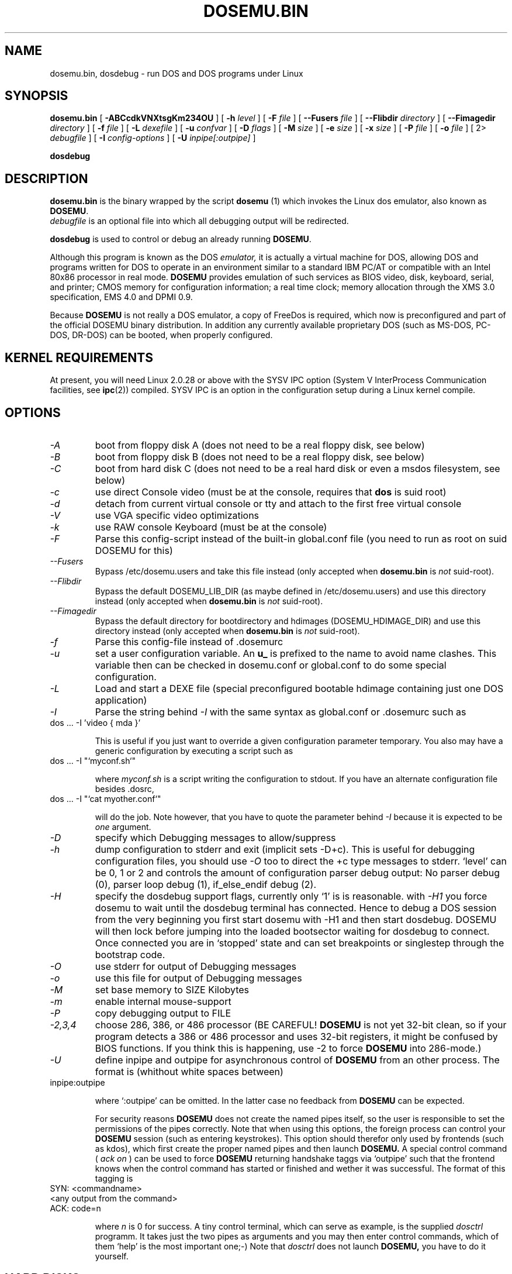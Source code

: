 .\" -*- nroff -*-  (This is for Emacs)
.TH DOSEMU.BIN 1 "Dec, 2002" "Version 1.1.4" "DOS Emulation"
.SH NAME
dosemu.bin, dosdebug \- run DOS and DOS programs under Linux
.SH SYNOPSIS
.B dosemu.bin
[
.B \-ABCcdkVNXtsgKm234OU
]
[
.B \-h
.I level
]
[
.B \-F
.I file
]
[
.B \--Fusers
.I file
]
[
.B \--Flibdir
.I directory
]
[
.B \--Fimagedir
.I directory
]
[
.B \-f
.I file
]
[
.B \-L
.I dexefile
]
[
.B \-u
.I confvar
]
[
.B \-D
.I flags
]
[ 
.B \-M 
.I size
]
[ 
.B \-e 
.I size
]
[ 
.B \-x 
.I size
]
[
.B \-P 
.I file
]
[
.B \-o
.I file
]
[
2\>
.I debugfile
]
[
.B \-I
.I config-options
]
[
.B \-U
.I inpipe[:outpipe]
]
.sp
.B dosdebug
.SH DESCRIPTION
.B dosemu.bin
is the binary wrapped by the script
.B dosemu
(1)
which invokes the Linux dos emulator, also known as
.BR DOSEMU .
.br
.I debugfile
is an optional file into which all debugging output will be redirected.
.PP
.B dosdebug
is used to control or debug an already running 
.BR DOSEMU .
.PP
Although this program is known as the DOS
.I emulator,
it is actually a virtual machine for DOS, allowing DOS and programs
written for DOS to operate in an environment similar to a standard IBM
PC/AT or compatible with an Intel 80x86 processor in real mode.
.B DOSEMU
provides emulation of such services as BIOS video, disk, keyboard, serial, 
and printer; CMOS memory for configuration information; a real time clock; 
memory allocation through the XMS 3.0 specification, EMS 4.0 and DPMI 0.9.
.PP
Because 
.B DOSEMU
is not really a DOS emulator, a copy of FreeDos is required, which now is
preconfigured and part of the official DOSEMU binary distribution.
In addition any currently available proprietary DOS (such as MS-DOS, PC-DOS,
DR-DOS) can be booted, when properly configured.

.SH KERNEL REQUIREMENTS
At present, you will need Linux 2.0.28 or above with the SYSV IPC option
(System V InterProcess Communication facilities, see 
.BR ipc (2))
compiled. SYSV IPC is an option in the configuration setup during a Linux
kernel compile.

.SH OPTIONS
.TP
.I -A
boot from floppy disk A (does not need to be a real floppy disk, see below)
.TP
.I -B
boot from floppy disk B (does not need to be a real floppy disk, see below)
.TP
.I -C
boot from hard disk C (does not need to be a real hard disk or even a 
msdos filesystem, see below) 
.TP
.I -c
use direct Console video (must be at the console, requires that 
.B dos 
is suid root)
.TP
.I -d
detach from current virtual console or tty and attach to the first free
virtual console
.TP
.I -V
use VGA specific video optimizations
.TP
.I -k
use RAW console Keyboard (must be at the console)
.TP
.I -F
Parse this config-script instead of the built-in global.conf file
(you need to run as root on suid DOSEMU for this)
.TP
.I --Fusers
Bypass /etc/dosemu.users and take this file instead (only accepted when
.B dosemu.bin
is
.I not
suid-root).
.TP
.I --Flibdir
Bypass the default DOSEMU_LIB_DIR (as maybe defined in /etc/dosemu.users)
and use this directory instead (only accepted when
.B dosemu.bin
is
.I not
suid-root).
.TP
.I --Fimagedir
Bypass the default directory for bootdirectory and hdimages (DOSEMU_HDIMAGE_DIR)
and use this directory instead (only accepted when
.B dosemu.bin
is
.I not
suid-root).
.TP
.I -f
Parse this config-file instead of .dosemurc
.TP
.I -u
set a user configuration variable. An
.B u_
is prefixed to the name to avoid name clashes. This variable then can be
checked in dosemu.conf or global.conf to do some special
configuration.
.TP
.I -L
Load and start a DEXE file (special preconfigured bootable hdimage
containing just one DOS application)
.TP
.I -I
Parse the string behind
.I -I
with the same syntax as global.conf or .dosemurc such as
.TP
		dos ... -I 'video { mda }'

This is useful if you just want to override a given
configuration parameter temporary. You also may have a generic configuration
by executing a script such as
.TP
		dos ... -I "`myconf.sh`"

where
.I myconf.sh
is a script writing the configuration to stdout. If you have an alternate
configuration file besides .dosrc,
.TP
		dos ... -I "`cat myother.conf`"

will do the job. Note however, that you have to quote the parameter behind
.I -I
because it is expected to be
.I one
argument.
.TP
.I -D
specify which Debugging messages to allow/suppress
.TP
.I -h
dump configuration to stderr and exit (implicit sets -D+c). This is useful
for debugging configuration files, you should use
.I -O
too to direct the +c type messages to stderr. `level' can be 0, 1 or 2
and controls the amount of configuration parser debug output:
No parser debug (0), parser loop debug (1), if_else_endif debug (2).
.TP
.I -H
specify the dosdebug support flags, currently only `1' is is reasonable.
with
.I -H1
you force dosemu to wait until the dosdebug terminal has connected. Hence to
debug a DOS session from the very beginning you first start dosemu
with -H1 and then start dosdebug.
DOSEMU will then lock before jumping into the loaded bootsector waiting
for dosdebug to connect. Once connected you are in `stopped' state
and can set breakpoints or singlestep through the bootstrap code.
.TP
.I -O
use stderr for output of Debugging messages
.TP
.I -o
use this file for output of Debugging messages
.TP
.I -M
set base memory to SIZE Kilobytes
.TP
.I -m
enable internal mouse-support
.TP
.I -P
copy debugging output to FILE
.TP
.I -2,3,4
choose 286, 386, or 486 processor (BE CAREFUL!
.B DOSEMU
is not yet 32-bit clean,
so if your program detects a 386 or 486 processor and uses 32-bit registers,
it might be confused by BIOS functions.  If you think this is happening, use
-2 to force
.B DOSEMU
into 286-mode.)
.TP
.I -U
define inpipe and outpipe for asynchronous control of
.B DOSEMU
from an other process. The format is (whithout white spaces between)
.TP
		inpipe:outpipe

where `:outpipe' can be omitted. In the latter case no feedback from
.B DOSEMU
can be expected.

For security reasons
.B DOSEMU
does not create the named pipes itself, so the user is responsible
to set the permissions of the pipes correctly. Note that when using this
options, the foreign process can control your
.B DOSEMU
session (such as entering keystrokes). This option should therefor only used
by frontends (such as kdos), which first create the proper named pipes and
then launch
.B DOSEMU.
A special control command (
.I ack on
) can be used to force
.B DOSEMU
returning handshake taggs via `outpipe' such that the frontend knows
when the control command has started or finished and wether it was successful.
The format of this tagging is
.TP
		SYN: <commandname>
.TP
		<any output from the command>
.TP
		ACK: code=n

where 
.I n
is 0 for success.
A tiny control terminal, which can serve as example, is the supplied
.I dosctrl
programm. It takes just the two pipes as arguments and you may then
enter control commands, which of them `help' is the most important one;-)
Note that
.I dosctrl
does not launch
.B DOSEMU,
you have to do it yourself.

.PD 1
.SH HARD DISKS
.B DOSEMU
supports four methods of supplying DOS with hard disks:
.IP 1.
a virtual disk file residing on a Linux filesystem which emulates a hard 
drive.
.IP 2.
direct access to a DOS partition through a raw disk device (i.e. /dev/hda,
/dev/hdb, /dev/sdX).
.IP 3.
direct access to an DOS partition through single partition access 
(i.e. /dev/hda1, /dev/hdb2, /dev/sdxx). You need to run the program
.B mkpartition
to enable
.B DOSEMU
to access your DOS-partitions with SPA.
.IP 4.
access to a Linux filesystem as a "network" drive using the driver emufs.sys
supplied with
.B DOSEMU
in commands/emufs.sys.
.PP
This is explained more thoroughly in
.B QuickStart.
.PP
Configuration of
.B DOSEMU's
hard disk resources is done by editing 
.B dosemu.conf
before running
.BR DOSEMU .
Look at doc/README.txt.

.SH FLOPPY DISKS
.B DOSEMU
supports two methods of supplying DOS with floppy disks:
.IP 1.
a virtual disk file residing on a Linux filesystem which emulates a floppy
drive
.IP 2.
direct access to a physical floppy through a raw disk device (i.e. /dev/fd0,
/dev/fd1).
.PP
This is also explained more thoroughly in
.B QuickStart.
.PP
Configuration of
.B DOSEMU's
floppy disk resources is done by editing the
.B dosemu.conf
before running
.BR DOSEMU .

.SH VIDEO
.B DOSEMU
may be run on any tty device.  However, increased performance and functionality
may be had by taking advantage of special features of the Linux console.
Those running
.B DOSEMU
on the console may wish to investigate the 
.I \-c,
.I \-k,
and
.I \-V
switches, explained more thoroughly in
.B QuickStart.
There is also some very brief documentation in the file dosemu.conf,
which can be edited for your needs.
.PP
In brief, proper use of the console device and the corresponding switches
allows the user to view a DOS program in its original color and font,
with none of the periodic screen update problems with the generic tty
output code.

.SH KEYBOARD
Those using 
.B DOSEMU
on the Linux console may also wish to use the RAW
keyboard support.  This mode of operation, selected by the
.I \-k
switch, provides the user with access to the entire keyboard accessible
under DOS.  Any combination of ALT, CTRL, and SHIFT keys may be used to
generate the odd keycodes expected by many DOS programs.

.SH PRINTING
The BIOS printer services are emulated through standard UNIX file I/O
to a set of files, 
.I dosemulpt1, 
.I dosemulpt2, 
and 
.I dosemulpt3,
corresponding to the DOS printer devices LPT1, LPT2, and LPT3.
All characters sent to LPTx will be redirected to the file dosemulptx in
the current directory.
.PP
.B WARNING!
.B DOSEMU 
does not keep the file buffers flushed; therefore, the state of these
files is undefined until you actually exit the DOS emulator.  Please
excuse the inconvenience.

.SH DEBUG MESSAGES
Debug messages can be controlled either at the command line or in the
configuration file.  Take a look at the documentation inside the config.dist 
file included with
.B DOSEMU
in the examples subdirectory, for debugging 
options.  At the command line, you may specify which classes of messages 
you wish 
.B dos
to allow. The syntax of this is 
.B DOSEMU
takes an option "-D FLAGS", where FLAGS is a string of letters
which specify which options to print or suppress.
.B DOSEMU
parses this string from left to right.

   +   turns the following options on (initial state)
   -   turns the following options off
   a   turns all the options on/off, depending on flag
   0   turns all options off
   1-9 sets the debug level, the higher, the more output
   #   where # is a letter from the valid class list, 
       turns that option off/on depending on the 
       +/- state.

.I Message Classes:

 d  disk			R  disk read		W  disk write
 D  int 21h		C  cdrom			v  video
 X  X support		k  keyboard		i  port I/O
 s  serial		m  mouse			#  default ints
 p  printer		g  general		c  configuration
 w  warning		h  hardware		I  IPC
 E  EMS			x  XMS			M  DPMI
 n  IPX network	P  Pkt-driver		S  SOUND
 r  PIC			T  IO-tracing		Z  PCI-BIOS
 A  ASPI driver	Q  mapping driver

Any debugging classes following a 
.I \+ 
character, up to a 
.I \- 
character, will be turned on (non-suppressed).  Any after a 
.I \-
character, up to a 
.I \+
character, will be suppressed.  The character 
.I a
acts like a string of all possible debugging classes, so 
.I \+a
turns on all debugging messages, and 
.I \-a
turns off all debugging messages.  The characters 
.I 0 
and 
.I 1-9
are also special: 
.I 0
turns off all debugging messages, and 
.I 1-9
turns on all debugging messages, but set the debug level too.

There is an assumed 
.I \+
at the beginning of the FLAGS string.
Some classes, such as error, can not be turned off.  
In case you didn't redirect stderr, nearly all output to stderr goes to
.B /dev/null.

Some examples:
  "-D+a-v" or "-D1-v"  : all messages but video
  "-D+kd"              : default + keyboard and disk
  "-D0+RW"             : only disk READ and WRITE

Any option letter can occur in any place.  Even pointless combinations,
such as 
.I -D01-a-1+0,
will be parsed without error, so be careful.
Some options are set by default, some are clear. This is subject to my 
whim, and will probably change between releases.  You can ensure
which are set by always explicitly specifying them.

.SH SPECIAL KEYS
In RAW keyboard mode (see the
.BR \-k
option),
.B DOSEMU
responds to certain key sequences as control functions.
.PP
.PD 0
.IP 
ctrl-scrlock   =  show 0x32 int vectors
.IP 
alt-scrlock    =  show the vm86 registers
.IP
rshift-scrlock =  generate an int8 (timer)
.IP
lshift-scrlock =  generate an int9 (keyboard)
.IP
ctrl-break     =  ctrl-break as under DOS.
.IP
ctrl-alt-pgup  =  reboot DOS. Don't trust this!
.IP
ctrl-alt-pgdn  =  exit the emulator
.PD 1
.PP
Use  <LEFT CTRL>-<LEFT ALT>-<Function key> to switch to another virtual
console.

.SH MEMORY
The XMS memory support in
.B DOSEMU
conforms to Lotus/Intel/Microsoft/AST extended
memory specification 3.0.  I have implemented all XMS functions except
function 0x12 (Reallocate Upper Memory Block).
.PP
While I have implemented the UMB functions, they are extremely stupid and 
will almost always act suboptimally.  The next release of
.B DOSEMU
should
have saner UMB support.
.PP
.B DOSEMU
also supports EMS 4.0 and implements DPMI 0.9 (1.0 partially).


.SH AUTHOR
.B DOSEMU
(comprised of the files
.B dosemu.bin
and 
.B dosemu
) is based on version 0.4 of the original program written by Matthias Lautner
(no current address that I know of).
.PP
Robert Sanders <gt8134b@prism.gatech.edu> was maintaining and enhancing 
the incarnation of 
.B DOSEMU 
with which this man page was originally distributed. During about 4 years
James B. MacLean <macleajb@ednet.ns.ca> was the restless leader of the
dosemu team, implementation of DPMI (which made Windows-3.1, dos4gw, djgpp,
etc. running) happened during his 'governement' and brought the project
near to Beta-state.
Now Hans Lermen <lermen@fgan.de> is maintaining the stable branch of this
funny software, and Bart Oldeman <bart@dosemu.org>
the development branch.

.SH BUGS
There are too many to count, much less list.  
.PP
Please report bugs to the author.
I'd also like to hear about which programs DO work.  Just send me a note
detailing what program (and what version) you are using, what works and
what doesn't, etc.

.SH AVAILABILITY
The most recent public version of 
.B DOSEMU
can be obtained from www.dosemu.org; a fast mirror is at
ibiblio.unc.edu:/pub/Linux/system/emulators/dosemu/.
If you want to keep up on private developer pre-releases, join the
.B DOSEMU
developer team - even just good detailed debug reports are all you need!

.SH FILES
.PD 0
.TP
.I /usr/local/bin/dosemu.bin
The binary
.TP
.I /usr/local/bin/dosemu
The wrapper script, it is recommended not to invoke dosemu.bin directly.
.TP
.I /usr/local/bin/xdosemu
Same, but invoking DOS in an X window.
.TP
.I $HOME/.dosemu
Per user
.B DOSEMU
local directory. This will be created silently, if not
existing.
.TP
.I $HOME/.dosemu/tmp
All temporary file creation happens here, we do not use /tmp anymore.
.TP
.I /var/run/dosemu.*
or
.TP
.I $HOME/.dosemu/run
Various files used by
.B DOSEMU
including debugger pipes.
.TP
.TP
.I $HOME/dosemu/freedos
Bootdirectory containig the FreeDos part.
.TP
.I dosemu.conf
Main configuration file for
.BR DOSEMU .
which is included by
.I global.conf
(global.conf is included in dosemu.bin by default).
.TP
.I /etc/dosemu.users
or
.TP
.I /etc/dosemu/dosemu.users
For suid-root running binaries: Defines the access rights to
.BR DOSEMU
on a per user basis and sets some vital configuration. This is the only
fix-location configuration file,
.BR DOSEMU
first looks for
.I /etc/dosemu.users
and, if this is not found, for
.I /etc/dosemu/dosemu.users .
Via the keyword
.I default_lib_dir=
in
.I dosemu.users
the systemwide
.I DOSEMU_LIB_DIR
directory may be moved elsewere.
For more information see
.I ./doc/README.txt
.TP
.I /etc/dosemu/dos.ini
IPX configuration file.

.TP
.I doc/DPR
Dosemu development team: Who is doing which part of the
.B DOSEMU
project?
.TP
.I doc/DANG
To help you hack
.B DOSEMU
code.
.TP
.I doc/README.*
Various documentation.
.TP
.I QuickStart
To set up
.B DOSEMU
quickly.
.TP
.I ChangeLog
Changes in
.B DOSEMU
since the last release.
.TP
.I README.bindist
Information on how to use the DOSEMU/FreeDos ready-to-use binary
distribution.
.TP
.I README.distributors
Informations for Linux distributors on how to package systemwide
installations of
.B DOSEMU.
.TP
.I MSDOS mailing list
For more information, mail to
.IP linux-msdos@vger.kernel.org



.SH "SEE ALSO"
.BR dosemu "(1), " mkfatimage16 "(1)"

